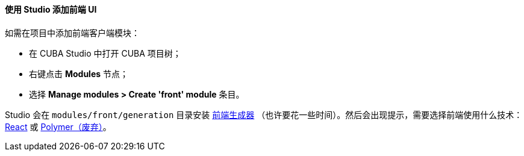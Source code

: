 :sourcesdir: ../../../../source

[[front_in_studio]]
==== 使用 Studio 添加前端 UI

如需在项目中添加前端客户端模块：

* 在 CUBA Studio 中打开 CUBA 项目树；
* 右键点击 *Modules* 节点；
* 选择 *Manage modules > Create 'front' module* 条目。

Studio 会在 `modules/front/generation` 目录安装 https://github.com/cuba-platform/frontend[前端生成器] （也许要花一些时间）。然后会出现提示，需要选择前端使用什么技术：<<react_ui,React>> 或 <<polymer_ui, Polymer（废弃）>>。
